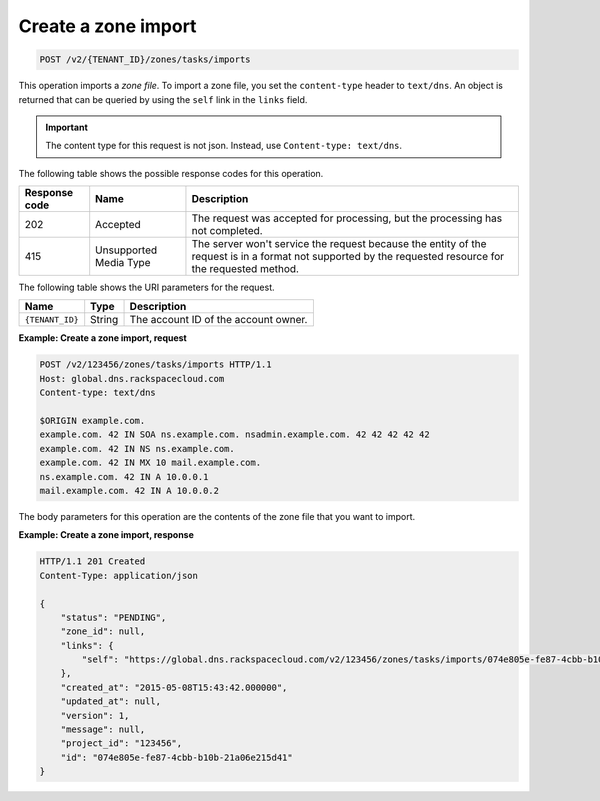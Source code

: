 .. _POST_importZone_v2__account_id__zones_tasks_imports_zones:

Create a zone import
^^^^^^^^^^^^^^^^^^^^^^^^^^^^^^^^^^^^^^^^^^^^^^^^^^^^^^^^^^^^^^^^^^^^^^^^^^^^^^^^

.. code::

    POST /v2/{TENANT_ID}/zones/tasks/imports

This operation imports a *zone file*. To import a zone file, you set the ``content-type``
header to ``text/dns``. An object is returned that can be queried by using the ``self`` 
link in the ``links`` field.

.. important::

	The content type for this request is not json.  Instead, use ``Content-type: text/dns``.
	
The following table shows the possible response codes for this operation.

+---------+-----------------------+---------------------------------------------+
| Response| Name                  | Description                                 |
| code    |                       |                                             |
+=========+=======================+=============================================+
| 202     | Accepted              | The request was accepted for                |
|         |                       | processing, but the processing has not      |
|         |                       | completed.                                  |
+---------+-----------------------+---------------------------------------------+
| 415     | Unsupported Media     | The server won't service the                |
|         | Type                  | request because the entity of the request   |
|         |                       | is in a format not supported by the         |
|         |                       | requested resource for the requested        |
|         |                       | method.                                     |
+---------+-----------------------+---------------------------------------------+

The following table shows the URI parameters for the request.

+-----------------------+---------+---------------------------------------------+
| Name                  | Type    | Description                                 |
+=======================+=========+=============================================+
| ``{TENANT_ID}``       | ​String | The account ID of the account owner.        |
+-----------------------+---------+---------------------------------------------+

 
**Example: Create a zone import, request**

.. code::  

    POST /v2/123456/zones/tasks/imports HTTP/1.1
    Host: global.dns.rackspacecloud.com
    Content-type: text/dns

    $ORIGIN example.com.
    example.com. 42 IN SOA ns.example.com. nsadmin.example.com. 42 42 42 42 42
    example.com. 42 IN NS ns.example.com.
    example.com. 42 IN MX 10 mail.example.com.
    ns.example.com. 42 IN A 10.0.0.1
    mail.example.com. 42 IN A 10.0.0.2
    
The body parameters for this operation are the contents of the zone file that you want to
import.
 
**Example: Create a zone import, response**

.. code::  

    HTTP/1.1 201 Created
    Content-Type: application/json

    {
        "status": "PENDING",
        "zone_id": null,
        "links": {
            "self": "https://global.dns.rackspacecloud.com/v2/123456/zones/tasks/imports/074e805e-fe87-4cbb-b10b-21a06e215d41"
        },
        "created_at": "2015-05-08T15:43:42.000000",
        "updated_at": null,
        "version": 1,
        "message": null,
        "project_id": "123456",
        "id": "074e805e-fe87-4cbb-b10b-21a06e215d41"
    }
